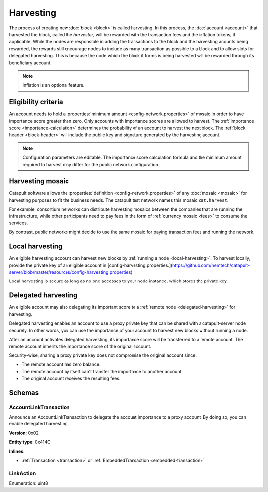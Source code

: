 ##########
Harvesting
##########

The process of creating new :doc:`block <block>` is called harvesting.
In this process, the :doc:`account <account>` that harvested the block, called the `harvester`, will be rewarded with the transaction fees and the inflation tokens, if applicable. While the nodes are responsible in adding the transactions to the block and the harvesting acounts being rewarded, the rewards still encourage nodes to include as many transaction as possible to a block and to allow slots for delegated harvesting. This is because the node which the block it forms is being harvested will be rewarded through its beneficiary account. 

.. note:: Inflation is an optional feature. 

********************
Eligibility criteria
********************

An account needs to hold a :properties:`minimum amount <config-network.properties>` of mosaic in order to have importance score greater than zero. Only accounts with importance socres are allowed to harvest. The :ref:`importance score <importance-calculation>` determines the probability of an account to harvest the next block. 
The :ref:`block header <block-header>` will include the public key and signature generated by the harvesting account.

.. note:: Configuration parameters are editable. The importance score calculation formula and the minimum amount required to harvest may differ for the public network configuration.

.. _harvesting-mosaic:

*****************
Harvesting mosaic
*****************

Catapult software allows the :properties:`definition <config-network.properties>` of any :doc:`mosaic <mosaic>` for harvesting purposes to fit the business needs. The catapult test network names this mosaic ``cat.harvest``.

For example, consortium networks can distribute harvesting mosaics between the companies that are running the infrastructure, while other participants need to pay fees in the form of :ref:`currency mosaic <fees>` to consume the services.

By contrast, public networks might decide to use the same mosaic for paying transaction fees and running the network.

.. _local-harvesting:

****************
Local harvesting
****************

An eligible harvesting account can harvest new blocks by :ref:`running a node <local-harvesting>`. To harvest locally, provide the private key of an eligible account in [config-harvesting.properties.](https://github.com/nemtech/catapult-server/blob/master/resources/config-harvesting.properties)

Local harvesting is secure as long as no one accesses to your node instance, which stores the private key.

********************
Delegated harvesting
********************

An eligible account may also delegating its important score to a :ref:`remote node <delegated-harvesting>` for harvesting. 

Delegated harvesting enables an account to use a proxy private key that can be shared with a catapult-server node
securely. In other words, you can use the importance of your account to harvest new blocks without running a node.

After an account activates delegated harvesting, its importance score will be transferred to a remote account. The remote account inherits the importance score of the original account.

Security-wise, sharing a proxy private key does not compromise the original account since:

* The remote account has zero balance.
* The remote account by itself can't transfer the importance to another account.
* The original account receives the resulting fees.

.. csv-table:: Comparison between local and delegated harvesting
    :header: "", "Local harvesting", "Delegated harvesting"
    :delim: ;

    **Configuration** ; Setup catapult-server node.; Activate remote harvesting.
    **Cost** ; The node maintenance (electricity, cost VPN).; The transaction fee.
    **Security**; The private key is stored in the node.; A proxy private key is shared with node.
    **Reward**; Equal.; Equal.

*******
Schemas
*******

.. _account-link-transaction:

AccountLinkTransaction
======================

Announce an AccountLinkTransaction to delegate the account importance to a proxy account. By doing so, you can enable
delegated harvesting.

**Version**: 0x02

**Entity type**: 0x414C

**Inlines**:

* :ref:`Transaction <transaction>` or :ref:`EmbeddedTransaction <embedded-transaction>`

.. csv-table::
    :header: "Property", "Type", "Description"
    :delim: ;

    remoteAccountKey; 32 bytes (binary); The public key of the remote account.
    linkAction; :ref:`LinkAction <link-action>`; The account link action.

.. _link-action:

LinkAction
==========

Enumeration: uint8

.. csv-table::
    :header: "Id", "Description"
    :delim: ;

    0; Link.
    1; Unlink.
